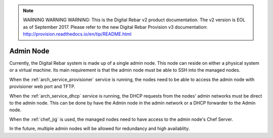 
.. note:: WARNING WARNING WARNING:  This is the Digital Rebar v2 product documentation.  The v2 version is EOL as of September 2017.  Please refer to the new Digital Rebar Provision v3 documentation:  http:\/\/provision.readthedocs.io\/en\/tip\/README.html

.. index::
  Admin Node

.. _arch_other_systems:

Admin Node
----------

Currently, the Digital Rebar system is made up of a single admin node.  This node can reside on either a physical system
or a virtual machine.  Its main requirement is that the admin node must be able to SSH into the managed nodes.

When the :ref:`arch_service_provisioner` service is running, the nodes need to be able to access the admin node with
provisioner web port and TFTP.

When the :ref:`arch_service_dhcp` service is running, the DHCP requests from the nodes' admin networks must be direct to the
admin node.  This can be done by have the Admin node in the admin network or a DHCP forwarder to the Admin node.

When the :ref:`chef_jig` is used, the managed nodes need to have access to the admin node's Chef Server.

In the future, multiple admin nodes will be allowed for redundancy and high availablity.
